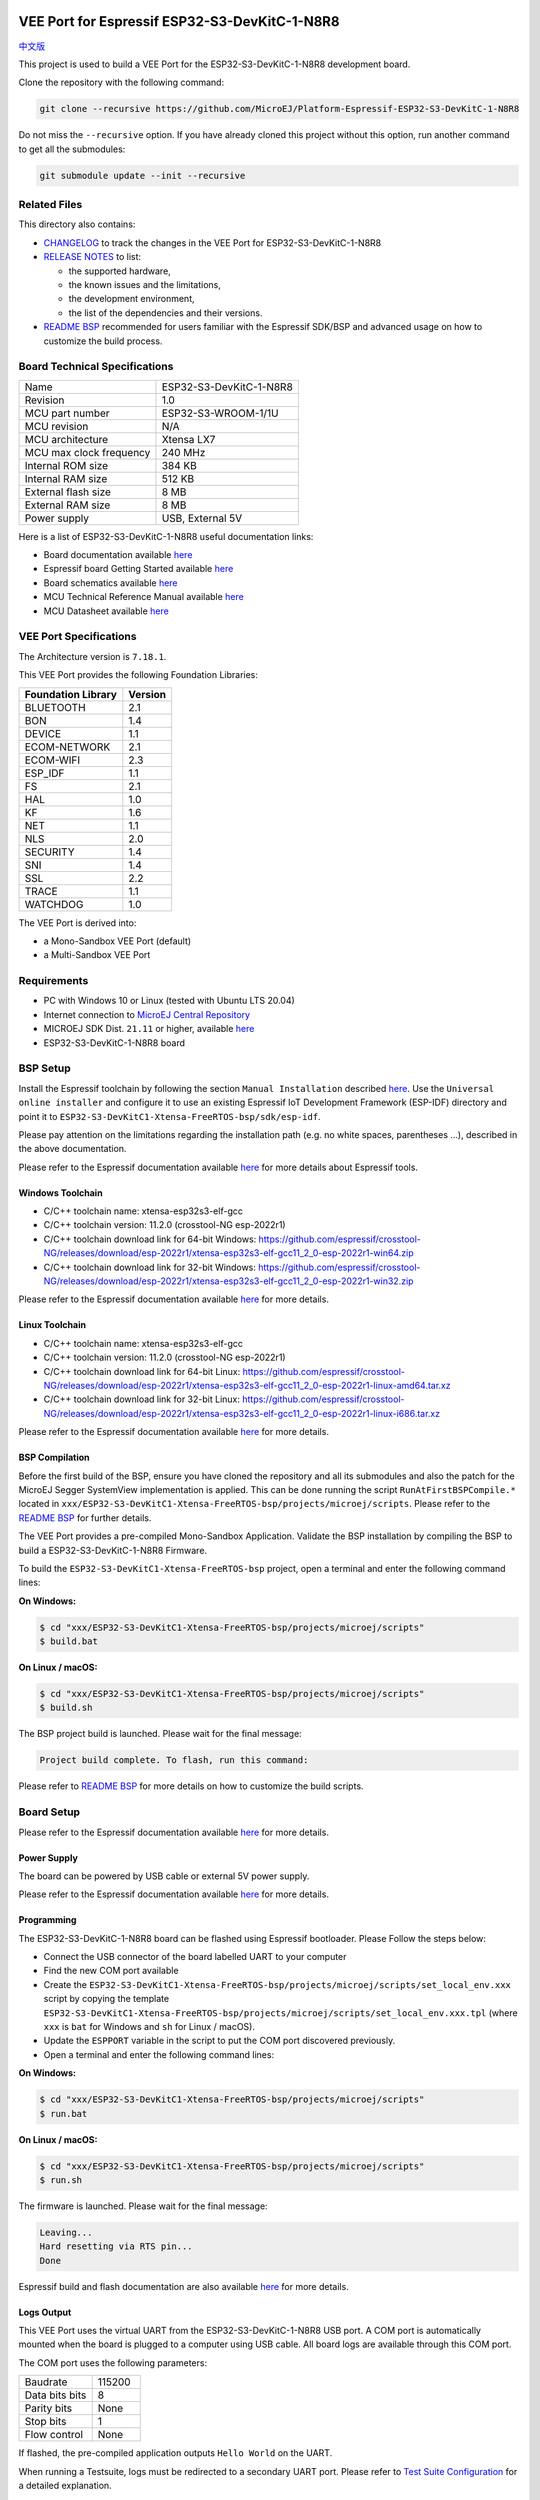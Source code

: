 .. image:: https://shields.microej.com/endpoint?url=https://repository.microej.com/packages/badges/sdk_5.6.json
   :alt: sdk_5.6 badge
   :align: left

.. image:: https://shields.microej.com/endpoint?url=https://repository.microej.com/packages/badges/arch_7.18.json
   :alt: arch_7.18 badge
   :align: left
..
    Copyright 2022-2023 MicroEJ Corp. All rights reserved.
    Use of this source code is governed by a BSD-style license that can be found with this software.

.. |BOARD_NAME| replace:: ESP32-S3-DevKitC-1-N8R8
.. |BOARD_REVISION| replace:: 1.0
.. |RCP| replace:: MICROEJ SDK
.. |VEEPORT| replace:: VEE Port
.. |SIM| replace:: Simulator
.. |CIDE| replace:: MICROEJ SDK
.. |RTOS| replace:: FreeRTOS RTOS
.. |MANUFACTURER| replace:: Espressif
.. |BSP_FULL_NAME| replace:: Espressif IoT Development Framework 
.. |BSP_SHORT_NAME| replace:: ESP-IDF

.. _中文版: ./docs/zn_CH/README_CN.rst
.. _README BSP: ./ESP32-S3-DevKitC1-Xtensa-FreeRTOS-bsp/projects/microej/README.rst
.. _RELEASE NOTES: ./RELEASE_NOTES.rst
.. _CHANGELOG: ./CHANGELOG.rst

==========================================
|VEEPORT| for |MANUFACTURER| |BOARD_NAME|
==========================================

`中文版`_

This project is used to build a |VEEPORT| for the |BOARD_NAME|
development board.

.. image:: ./images/ESP32-S3-DevKitC1.jpg

Clone the repository with the following command:

.. code-block:: sh

   git clone --recursive https://github.com/MicroEJ/Platform-Espressif-ESP32-S3-DevKitC-1-N8R8

Do not miss the ``--recursive`` option. If you have already cloned this project without this option, run another command to get all the submodules:

.. code-block:: sh

   git submodule update --init --recursive

Related Files
=============

This directory also contains:

* `CHANGELOG`_ to track the changes in the |VEEPORT| for |BOARD_NAME| 
* `RELEASE NOTES`_ to list:

  - the supported hardware,
  - the known issues and the limitations,
  - the development environment,
  - the list of the dependencies and their versions.

* `README BSP`_ recommended for users familiar with the
  |MANUFACTURER| SDK/BSP and advanced usage on how to customize the build
  process.

Board Technical Specifications
==============================

.. list-table::

   * - Name
     - |BOARD_NAME|
   * - Revision
     - |BOARD_REVISION|
   * - MCU part number
     - ESP32-S3-WROOM-1/1U
   * - MCU revision
     - N/A
   * - MCU architecture
     - Xtensa LX7
   * - MCU max clock frequency
     - 240 MHz
   * - Internal ROM size
     - 384 KB
   * - Internal RAM size
     - 512 KB
   * - External flash size
     - 8 MB
   * - External RAM size
     - 8 MB 
   * - Power supply
     - USB, External 5V

Here is a list of |BOARD_NAME| useful documentation links:

- Board documentation available `here <https://docs.espressif.com/projects/esp-idf/en/v5.0/esp32s3/hw-reference/esp32s3/user-guide-devkitc-1.html#hardware-reference>`__
- |MANUFACTURER| board Getting Started available `here <https://docs.espressif.com/projects/esp-idf/en/v5.0/esp32s3/get-started/index.html#introduction>`__
- Board schematics available `here <https://dl.espressif.com/dl/SCH_ESP32-S3-DEVKITC-1_V1_20210312C.pdf>`__
- MCU Technical Reference Manual available `here <https://www.espressif.com/sites/default/files/documentation/esp32-s3_technical_reference_manual_en.pdf>`__
- MCU Datasheet available `here <https://www.espressif.com/sites/default/files/documentation/esp32-s3_datasheet_en.pdf>`__


|VEEPORT| Specifications
=======================

The Architecture version is ``7.18.1``.

This |VEEPORT| provides the following Foundation Libraries:

.. list-table::
   :header-rows: 1

   * - Foundation Library
     - Version
   * - BLUETOOTH
     - 2.1
   * - BON
     - 1.4
   * - DEVICE
     - 1.1
   * - ECOM-NETWORK
     - 2.1
   * - ECOM-WIFI
     - 2.3
   * - ESP_IDF
     - 1.1
   * - FS
     - 2.1
   * - HAL
     - 1.0
   * - KF
     - 1.6
   * - NET
     - 1.1
   * - NLS
     - 2.0 
   * - SECURITY
     - 1.4
   * - SNI
     - 1.4
   * - SSL
     - 2.2
   * - TRACE
     - 1.1
   * - WATCHDOG
     - 1.0 

The |VEEPORT| is derived into:

- a Mono-Sandbox |VEEPORT| (default)
- a Multi-Sandbox |VEEPORT|

Requirements
============

- PC with Windows 10 or Linux (tested with Ubuntu LTS 20.04)
- Internet connection to `MicroEJ Central Repository <https://developer.microej.com/central-repository/>`_
- |RCP| Dist. ``21.11`` or higher, available `here <https://developer.microej.com/microej-sdk-software-development-kit/>`_
- |BOARD_NAME| board

BSP Setup
=========

Install the |MANUFACTURER| toolchain by following the section ``Manual Installation`` described `here
<https://docs.espressif.com/projects/esp-idf/en/v5.0/esp32s3/get-started/index.html#installation-step-by-step>`__. Use the ``Universal online installer`` and configure it to use an existing |BSP_FULL_NAME| (|BSP_SHORT_NAME|)
directory and point it to ``ESP32-S3-DevKitC1-Xtensa-FreeRTOS-bsp/sdk/esp-idf``.

Please pay attention on the limitations regarding the installation path (e.g. no white spaces, parentheses ...), 
described in the above documentation.

Please refer to the |MANUFACTURER| documentation available `here <https://docs.espressif.com/projects/esp-idf/en/v5.0/esp32s3/api-guides/tools/idf-tools.html#list-of-idf-tools>`__
for more details about |MANUFACTURER| tools.

Windows Toolchain
-----------------

- C/C++ toolchain name: xtensa-esp32s3-elf-gcc
- C/C++ toolchain version: 11.2.0 (crosstool-NG esp-2022r1)
- C/C++ toolchain download link for 64-bit Windows: https://github.com/espressif/crosstool-NG/releases/download/esp-2022r1/xtensa-esp32s3-elf-gcc11_2_0-esp-2022r1-win64.zip
- C/C++ toolchain download link for 32-bit Windows: https://github.com/espressif/crosstool-NG/releases/download/esp-2022r1/xtensa-esp32s3-elf-gcc11_2_0-esp-2022r1-win32.zip

Please refer to the |MANUFACTURER| documentation available `here
<https://docs.espressif.com/projects/esp-idf/en/v5.0/esp32s3/get-started/windows-setup.html>`__
for more details.

Linux Toolchain
---------------

- C/C++ toolchain name: xtensa-esp32s3-elf-gcc
- C/C++ toolchain version: 11.2.0 (crosstool-NG esp-2022r1)
- C/C++ toolchain download link for 64-bit Linux: https://github.com/espressif/crosstool-NG/releases/download/esp-2022r1/xtensa-esp32s3-elf-gcc11_2_0-esp-2022r1-linux-amd64.tar.xz
- C/C++ toolchain download link for 32-bit Linux: https://github.com/espressif/crosstool-NG/releases/download/esp-2022r1/xtensa-esp32s3-elf-gcc11_2_0-esp-2022r1-linux-i686.tar.xz

Please refer to the |MANUFACTURER| documentation available `here
<https://docs.espressif.com/projects/esp-idf/en/v5.0/esp32s3/get-started/linux-macos-setup.html>`__
for more details.

BSP Compilation
---------------

Before the first build of the BSP, ensure you have cloned the repository and all its submodules
and also the patch for the MicroEJ Segger SystemView implementation is applied. This can be done
running the script ``RunAtFirstBSPCompile.*`` located in  ``xxx/ESP32-S3-DevKitC1-Xtensa-FreeRTOS-bsp/projects/microej/scripts``.
Please refer to the `README BSP`_ for further details.

The |VEEPORT| provides a pre-compiled Mono-Sandbox Application.
Validate the BSP installation by compiling the BSP to build a |BOARD_NAME|
Firmware.

To build the ``ESP32-S3-DevKitC1-Xtensa-FreeRTOS-bsp`` project, open a
terminal and enter the following command lines:

**On Windows:**

.. code-block:: sh

      $ cd "xxx/ESP32-S3-DevKitC1-Xtensa-FreeRTOS-bsp/projects/microej/scripts"
      $ build.bat 

**On Linux / macOS:**

.. code-block:: sh

      $ cd "xxx/ESP32-S3-DevKitC1-Xtensa-FreeRTOS-bsp/projects/microej/scripts"
      $ build.sh 

The BSP project build is launched. Please wait for the final message:

.. code-block::

      Project build complete. To flash, run this command:


Please refer to `README BSP`_ for more details on how to
customize the build scripts.

Board Setup
===========

Please refer to the |MANUFACTURER| documentation available `here
<https://docs.espressif.com/projects/esp-idf/en/v5.0/esp32s3/hw-reference/esp32s3/user-guide-devkitc-1.html>`__
for more details.

Power Supply
------------

The board can be powered by USB cable or external 5V power supply.

Please refer to the |MANUFACTURER| documentation available `here
<https://docs.espressif.com/projects/esp-idf/en/v5.0/esp32s3/hw-reference/esp32s3/user-guide-devkitc-1.html#getting-started>`__
for more details.

Programming
-----------

The |BOARD_NAME| board can be flashed using |MANUFACTURER|
bootloader. Please Follow the steps below:

- Connect the USB connector of the board labelled UART to your computer
- Find the new COM port available
- Create the ``ESP32-S3-DevKitC1-Xtensa-FreeRTOS-bsp/projects/microej/scripts/set_local_env.xxx`` script
  by copying the template ``ESP32-S3-DevKitC1-Xtensa-FreeRTOS-bsp/projects/microej/scripts/set_local_env.xxx.tpl``
  (where ``xxx`` is ``bat`` for Windows and ``sh`` for Linux / macOS).
- Update the ``ESPPORT`` variable in the script to put the COM port discovered previously.
- Open a terminal and enter the following command lines:

**On Windows:**

.. code-block:: sh

      $ cd "xxx/ESP32-S3-DevKitC1-Xtensa-FreeRTOS-bsp/projects/microej/scripts"
      $ run.bat 

**On Linux / macOS:**

.. code-block:: sh

      $ cd "xxx/ESP32-S3-DevKitC1-Xtensa-FreeRTOS-bsp/projects/microej/scripts"
      $ run.sh 

The firmware is launched. Please wait for the final message:

.. code-block::

    Leaving...
    Hard resetting via RTS pin...
    Done

|MANUFACTURER| build and flash documentation are also available `here
<https://docs.espressif.com/projects/esp-idf/en/v5.0/esp32s3/get-started/index.html#step-8-build-the-project>`__
for more details.

Logs Output
-----------

This |VEEPORT| uses the virtual UART from the |BOARD_NAME|
USB port. A COM port is automatically mounted when the board is
plugged to a computer using USB cable.  All board logs are available
through this COM port.

The COM port uses the following parameters:

.. list-table::
   :widths: 3 2

   * - Baudrate
     - 115200
   * - Data bits bits
     - 8
   * - Parity bits
     - None
   * - Stop bits
     - 1
   * - Flow control
     - None

If flashed, the pre-compiled application outputs ``Hello World`` on
the UART.

When running a Testsuite, logs must be redirected to a secondary UART
port.  Please refer to `Test Suite Configuration`_ for a detailed
explanation.

Please refer to the |MANUFACTURER| documentation available `here
<https://docs.espressif.com/projects/esp-idf/en/v5.0/esp32s3/get-started/establish-serial-connection.html#>`__
for more details.

Debugging
---------

A JTAG interface is also directly available through the USB interface.

Please refer to the `README BSP`_ section debugging for more
details.

|VEEPORT| Setup
==============

|VEEPORT| Import
---------------

Import the projects in |RCP| Workspace:

- ``File`` > ``Import`` > ``Existing Projects into Workspace`` >
  ``Next``
- Point ``Select root directory`` to where the project was cloned.
- Click ``Finish``

Inside |RCP|, the selected example is imported as several projects
prefixed by the given name:

- ``ESP32-S3-DevKitC1-Xtensa-FreeRTOS-configuration``: Contains the
  |VEEPORT| configuration description. Some modules are described in a
  specific sub-folder / with some optional configuration files
  (``.properties`` and / or ``.xml``).

- ``ESP32-S3-DevKitC1-Xtensa-FreeRTOS-bsp``: Contains a ready-to-use BSP
  software project for the |BOARD_NAME| board, including a
  |CIDE| project, an implementation of MicroEJ core engine (and
  extensions) port on |RTOS| and the |BOARD_NAME| board
  support package.

- ``ESP32-S3-DevKitC1-Xtensa-FreeRTOS-fp``: Contains the board description
  and images for the |SIM|. This project is updated once the |VEEPORT|
  is built.

- ``ESP32S3DevKitC1-Platform-GNUv82_xtensa-esp32s2-{version}``:
  Contains the |RCP| |VEEPORT| project which is empty by default until
  the |VEEPORT| is built.

By default, the |VEEPORT| is configured as a Mono-Sandbox Evaluation
|VEEPORT|.  If the |VEEPORT| is configured as Multi-Sandbox, use the
``build_no_ota_no_systemview`` script (Please refer to the `RELEASE
NOTES`_ limitations section for more details).

|VEEPORT| Build
--------------

To build the |VEEPORT|, please follow the steps below:

- Right-click on ``ESP32-S3-DevKitC1-Xtensa-FreeRTOS-configuration``
  project in your |RCP| workspace.
- Click on ``Build Module``

The build starts.  This step may take several minutes.  The first
time, the |VEEPORT| build requires to download modules that are
available on the MicroEJ Central Repository.  You can see the progress
of the build steps in the |RCP| console.

Please wait for the final message:

.. code-block::

                          BUILD SUCCESSFUL

At the end of the execution the |VEEPORT| is fully built for the
|BOARD_NAME| board and is ready to be used.

The |VEEPORT| project should be refreshed with no error in the |RCP|
``ESP32S3DevKitC1-Platform-GNUv82_xtensa-esp32s2-{version}``.

Please refer to
https://docs.microej.com/en/latest/ApplicationDeveloperGuide/standaloneApplication.html
for more information on how to build a MicroEJ Standalone Application.

An evaluation license is needed for building an application. Please refer to
https://docs.microej.com/en/latest/overview/licenses.html#evaluation-license
for information on how to acquire and activate a license.

Test Suite Configuration
========================

To run a Test Suite on the |BOARD_NAME| board the standard output must
be redirected to a dedicated UART.  The property
``microej.testsuite.properties.debug.traces.uart`` must be set in the
``config.properties`` of the Test Suite.

This property redirects the UART onto a different GPIO port. Connect a
FTDI USB wire to the pin D4 of the J1 connector and ground.

.. image:: ./images/ESP32-S3-DevKitC1_Test_Connections.jpg

In ``config.properties``, the property ``target.platform.dir`` must be
set to the absolute path to the VEE port. For example
``C:/ESP32S3DevKitC1-Platform-GNUv82_xtensa-esp32s2-{version}/source``.

Troubleshooting
===============

Unable to flash on Linux through VirtualBox
-------------------------------------------

Press the "boot" button on the board while flashing.

Files not found during the build
--------------------------------

Errors about files not found during the build may be caused by long
path.  Please refer to the known issues and limitations in the
`RELEASE NOTES`_ for a workaround.
